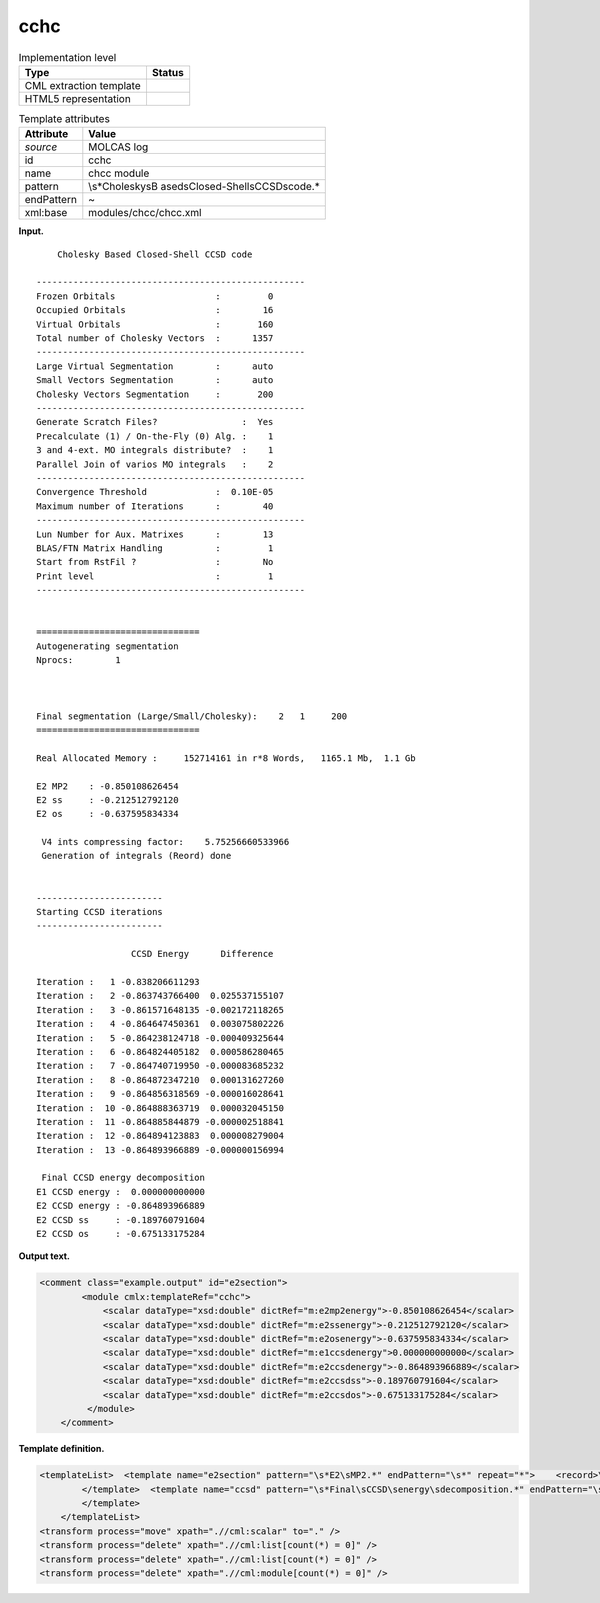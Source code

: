 .. _cchc-d3e24362:

cchc
====

.. table:: Implementation level

   +-----------------------------------+-----------------------------------+
   | Type                              | Status                            |
   +===================================+===================================+
   | CML extraction template           | |image0|                          |
   +-----------------------------------+-----------------------------------+
   | HTML5 representation              | |image1|                          |
   +-----------------------------------+-----------------------------------+

.. table:: Template attributes

   +-----------------------------------+-----------------------------------+
   | Attribute                         | Value                             |
   +===================================+===================================+
   | *source*                          | MOLCAS log                        |
   +-----------------------------------+-----------------------------------+
   | id                                | cchc                              |
   +-----------------------------------+-----------------------------------+
   | name                              | chcc module                       |
   +-----------------------------------+-----------------------------------+
   | pattern                           | \\s*Cholesky\sB                   |
   |                                   | ased\sClosed-Shell\sCCSD\scode.\* |
   +-----------------------------------+-----------------------------------+
   | endPattern                        | ~                                 |
   +-----------------------------------+-----------------------------------+
   | xml:base                          | modules/chcc/chcc.xml             |
   +-----------------------------------+-----------------------------------+

**Input.**

::

        Cholesky Based Closed-Shell CCSD code
    
    ---------------------------------------------------
    Frozen Orbitals                   :         0
    Occupied Orbitals                 :        16
    Virtual Orbitals                  :       160
    Total number of Cholesky Vectors  :      1357
    ---------------------------------------------------
    Large Virtual Segmentation        :      auto
    Small Vectors Segmentation        :      auto
    Cholesky Vectors Segmentation     :       200
    ---------------------------------------------------
    Generate Scratch Files?                :  Yes
    Precalculate (1) / On-the-Fly (0) Alg. :    1
    3 and 4-ext. MO integrals distribute?  :    1
    Parallel Join of varios MO integrals   :    2
    ---------------------------------------------------
    Convergence Threshold             :  0.10E-05
    Maximum number of Iterations      :        40
    ---------------------------------------------------
    Lun Number for Aux. Matrixes      :        13
    BLAS/FTN Matrix Handling          :         1
    Start from RstFil ?               :        No 
    Print level                       :         1
    ---------------------------------------------------
    
    
    ===============================
    Autogenerating segmentation
    Nprocs:        1
    
    
    
    Final segmentation (Large/Small/Cholesky):    2   1     200
    ===============================
    
    Real Allocated Memory :     152714161 in r*8 Words,   1165.1 Mb,  1.1 Gb
    
    E2 MP2    : -0.850108626454
    E2 ss     : -0.212512792120
    E2 os     : -0.637595834334
    
     V4 ints compressing factor:    5.75256660533966     
     Generation of integrals (Reord) done
    
    
    ------------------------
    Starting CCSD iterations
    ------------------------
    
                      CCSD Energy      Difference
    
    Iteration :   1 -0.838206611293
    Iteration :   2 -0.863743766400  0.025537155107
    Iteration :   3 -0.861571648135 -0.002172118265
    Iteration :   4 -0.864647450361  0.003075802226
    Iteration :   5 -0.864238124718 -0.000409325644
    Iteration :   6 -0.864824405182  0.000586280465
    Iteration :   7 -0.864740719950 -0.000083685232
    Iteration :   8 -0.864872347210  0.000131627260
    Iteration :   9 -0.864856318569 -0.000016028641
    Iteration :  10 -0.864888363719  0.000032045150
    Iteration :  11 -0.864885844879 -0.000002518841
    Iteration :  12 -0.864894123883  0.000008279004
    Iteration :  13 -0.864893966889 -0.000000156994
    
     Final CCSD energy decomposition
    E1 CCSD energy :  0.000000000000
    E2 CCSD energy : -0.864893966889
    E2 CCSD ss     : -0.189760791604
    E2 CCSD os     : -0.675133175284
    
       

**Output text.**

.. code:: xml

   <comment class="example.output" id="e2section">
           <module cmlx:templateRef="cchc">
               <scalar dataType="xsd:double" dictRef="m:e2mp2energy">-0.850108626454</scalar>
               <scalar dataType="xsd:double" dictRef="m:e2ssenergy">-0.212512792120</scalar>
               <scalar dataType="xsd:double" dictRef="m:e2osenergy">-0.637595834334</scalar>
               <scalar dataType="xsd:double" dictRef="m:e1ccsdenergy">0.000000000000</scalar>
               <scalar dataType="xsd:double" dictRef="m:e2ccsdenergy">-0.864893966889</scalar>
               <scalar dataType="xsd:double" dictRef="m:e2ccsdss">-0.189760791604</scalar>
               <scalar dataType="xsd:double" dictRef="m:e2ccsdos">-0.675133175284</scalar>
            </module>
       </comment>

**Template definition.**

.. code:: xml

   <templateList>  <template name="e2section" pattern="\s*E2\sMP2.*" endPattern="\s*" repeat="*">    <record>\s*E2\sMP2\s*:{F,m:e2mp2energy}</record>    <record>\s*E2\sss\s*:{F,m:e2ssenergy}</record>    <record>\s*E2\sos\s*:{F,m:e2osenergy}</record>
           </template>  <template name="ccsd" pattern="\s*Final\sCCSD\senergy\sdecomposition.*" endPattern="\s*" endPattern2="~" repeat="*">    <record />    <record>\s*E1\sCCSD\senergy\s*:{F,m:e1ccsdenergy}</record>    <record>\s*E2\sCCSD\senergy\s*:{F,m:e2ccsdenergy}</record>    <record>\s*E2\sCCSD\sss\s*:{F,m:e2ccsdss}</record>    <record>\s*E2\sCCSD\sos\s*:{F,m:e2ccsdos}</record>
           </template>       
       </templateList>
   <transform process="move" xpath=".//cml:scalar" to="." />
   <transform process="delete" xpath=".//cml:list[count(*) = 0]" />
   <transform process="delete" xpath=".//cml:list[count(*) = 0]" />
   <transform process="delete" xpath=".//cml:module[count(*) = 0]" />

.. |image0| image:: ../../imgs/Total.png
.. |image1| image:: ../../imgs/Partial.png
